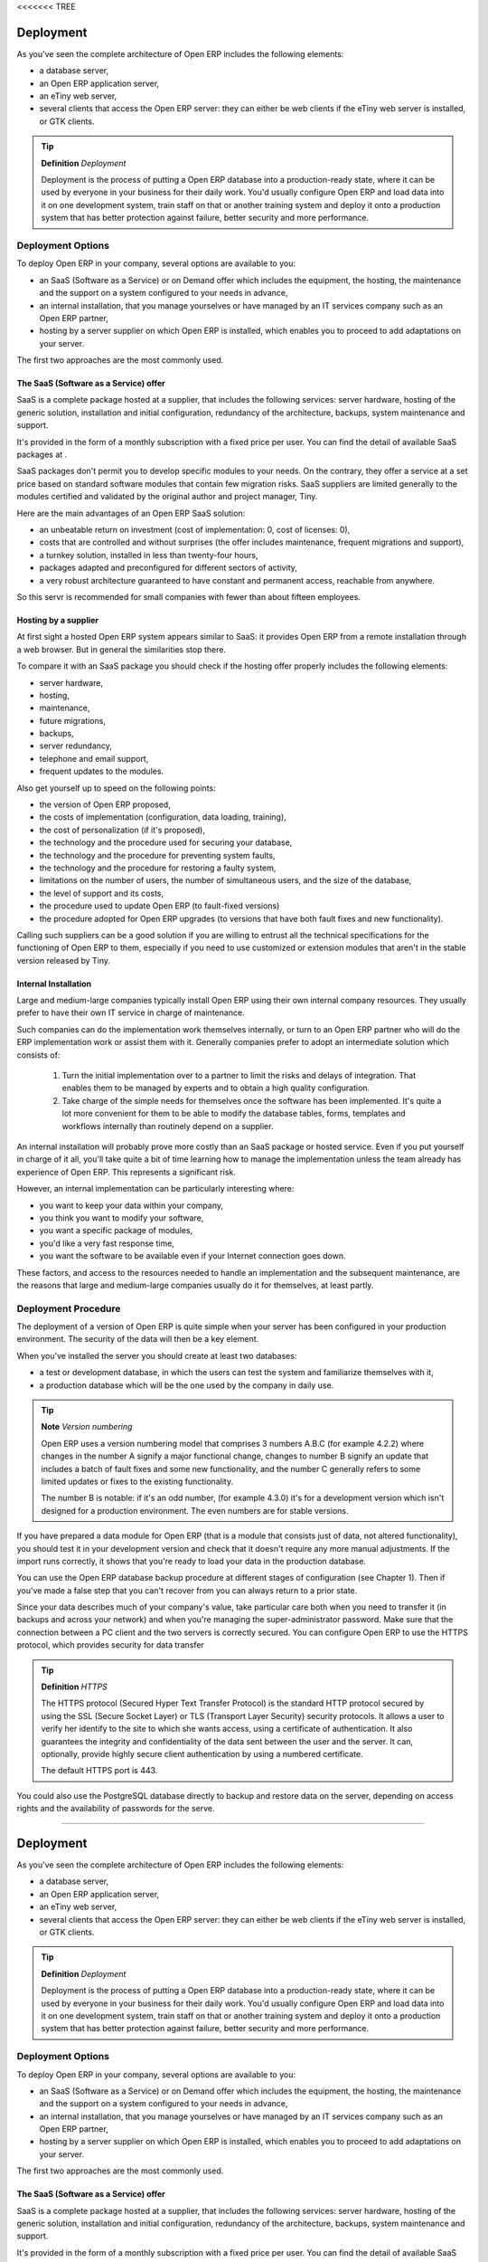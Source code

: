 <<<<<<< TREE

Deployment
===========

As you've seen the complete architecture of Open ERP includes the following elements:

* a database server,

* an Open ERP application server,

* an eTiny web server,

* several clients that access the Open ERP server: they can either be web clients if the eTiny web server is installed, or GTK clients.

.. tip::   **Definition**  *Deployment* 

	Deployment is the process of putting a Open ERP database into a production-ready state, where it can be used by everyone in your business for their daily work. You'd usually configure Open ERP and load data into it on one development system, train staff on that or another training system and deploy it onto a production system that has better protection against failure, better security and more performance.

Deployment Options
-------------------

To deploy Open ERP in your company, several options are available to you:

* an SaaS (Software as a Service) or on Demand offer which includes the equipment, the hosting, the maintenance and the support on a system configured to your needs in advance,

* an internal installation, that you manage yourselves or have managed by an IT services company such as an Open ERP partner,

* hosting by a server supplier on which Open ERP is installed, which enables you to proceed to add adaptations on your server.

The first two approaches are the most commonly used.

The SaaS (Software as a Service) offer
^^^^^^^^^^^^^^^^^^^^^^^^^^^^^^^^^^^^^^^

SaaS is a complete package hosted at a supplier, that includes the following services: server hardware, hosting of the generic solution, installation and initial configuration, redundancy of the architecture, backups, system maintenance and support.

It's provided in the form of a monthly subscription with a fixed price per user. You can find the detail of available SaaS packages at .

SaaS packages don't permit you to develop specific modules to your needs. On the contrary, they offer a service at a set price based on standard software modules that contain few migration risks. SaaS suppliers are limited generally to the modules certified and validated by the original author and project manager, Tiny.

Here are the main advantages of an Open ERP SaaS solution:

* an unbeatable return on investment (cost of implementation: 0, cost of licenses: 0),

* costs that are controlled and without surprises (the offer includes maintenance, frequent migrations and support),

* a turnkey solution, installed in less than twenty-four hours,

* packages adapted and preconfigured for different sectors of activity,

* a very robust architecture guaranteed to have constant and permanent access, reachable from anywhere.

So this servr is recommended for small companies with fewer than about fifteen employees.

Hosting by a supplier
^^^^^^^^^^^^^^^^^^^^^^^

At first sight a hosted Open ERP system appears similar to SaaS: it provides Open ERP from a remote installation through a web browser. But in general the similarities stop there.

To compare it with an SaaS package you should check if the hosting offer properly includes the following elements:

* server hardware,

* hosting,

* maintenance,

* future migrations,

* backups,

* server redundancy,

* telephone and email support,

* frequent updates to the modules.

Also get yourself up to speed on the following points:

* the version of Open ERP proposed,

* the costs of implementation (configuration, data loading, training),

* the cost of personalization (if it's proposed),

* the technology and the procedure used for securing your database,

* the technology and the procedure for preventing system faults,

* the technology and the procedure for restoring a faulty system,

* limitations on the number of users, the number of simultaneous users, and the size of the database,

* the level of support and its costs,

* the procedure used to update Open ERP (to fault-fixed versions)

* the procedure adopted for Open ERP upgrades (to versions that have both fault fixes and new functionality).

Calling such suppliers can be a good solution if you are willing to entrust all the technical specifications for the functioning of Open ERP to them, especially if you need to use customized or extension modules that aren't in the stable version released by Tiny.

Internal Installation
^^^^^^^^^^^^^^^^^^^^^^^

Large and medium-large companies typically install Open ERP using their own internal company resources. They usually prefer to have their own IT service in charge of maintenance.

Such companies can do the implementation work themselves internally, or turn to an Open ERP partner who will do the ERP implementation work or assist them with it. Generally companies prefer to adopt an intermediate solution which consists of:

	#. Turn the initial implementation over to a partner to limit the risks and delays of integration. That enables them to be managed by experts and to obtain a high quality configuration.

	#. Take charge of the simple needs for themselves once the software has been implemented. It's quite a lot more convenient for them to be able to modify the database tables, forms, templates and workflows internally than routinely depend on a supplier.

An internal installation will probably prove more costly than an SaaS package or hosted service. Even if you put yourself in charge of it all, you'll take quite a bit of time learning how to manage the implementation unless the team already has experience of Open ERP. This represents a significant risk.

However, an internal implementation can be particularly interesting where:

* you want to keep your data within your company,

* you think you want to modify your software,

* you want a specific package of modules,

* you'd like a very fast response time,

* you want the software to be available even if your Internet connection goes down.

These factors, and access to the resources needed to handle an implementation and the subsequent maintenance, are the reasons that large and medium-large companies usually do it for themselves, at least partly.

Deployment Procedure
---------------------

The deployment of a version of Open ERP is quite simple when your server has been configured in your production environment. The security of the data will then be a key element.

When you've installed the server you should create at least two databases:

* a test or development database, in which the users can test the system and familiarize themselves with it,

* a production database which will be the one used by the company in daily use.

.. tip::   **Note**  *Version numbering* 

	Open ERP uses a version numbering model that comprises 3 numbers A.B.C (for example 4.2.2) where changes in the number A signify a major functional change, changes to number B signify an update that includes a batch of fault fixes and some new functionality, and the number C generally refers to some limited updates or fixes to the existing functionality.

	The number B is notable: if it's an odd number, (for example 4.3.0) it's for a development version which isn't designed for a production environment. The even numbers are for stable versions.

If you have prepared a data module for Open ERP (that is a module that consists just of data, not altered functionality), you should test it in your development version and check that it doesn't require any more manual adjustments. If the import runs correctly, it shows that you're ready to load your data in the production database.

You can use the Open ERP database backup procedure at different stages of configuration (see Chapter 1). Then if you've made a false step that you can't recover from you can always return to a prior state.

Since your data describes much of your company's value, take particular care both when you need to transfer it (in backups and across your network) and when you're managing the super-administrator password. Make sure that the connection between a PC client and the two servers is correctly secured. You can configure Open ERP to use the HTTPS protocol, which provides security for data transfer

.. tip::   **Definition**  *HTTPS* 

	The HTTPS protocol (Secured Hyper Text Transfer Protocol) is the standard HTTP protocol secured by using the SSL (Secure Socket Layer) or TLS (Transport Layer Security) security protocols. It allows a user to verify her identify to the site to which she wants access, using a certificate of authentication. It also guarantees the integrity and confidentiality of the data sent between the user and the server. It can, optionally, provide highly secure client authentication by using a numbered certificate.

	The default HTTPS port is 443.

You could also use the PostgreSQL database directly to backup and restore data on the server, depending on access rights and the availability of passwords for the serve.



.. Copyright © Open Object Press. All rights reserved.

.. You may take electronic copy of this publication and distribute it if you don't
.. change the content. You can also print a copy to be read by yourself only.

.. We have contracts with different publishers in different countries to sell and
.. distribute paper or electronic based versions of this book (translated or not)
.. in bookstores. This helps to distribute and promote the Open ERP product. It
.. also helps us to create incentives to pay contributors and authors using author
.. rights of these sales.

.. Due to this, grants to translate, modify or sell this book are strictly
.. forbidden, unless Tiny SPRL (representing Open Object Presses) gives you a
.. written authorisation for this.

.. Many of the designations used by manufacturers and suppliers to distinguish their
.. products are claimed as trademarks. Where those designations appear in this book,
.. and Open ERP Press was aware of a trademark claim, the designations have been
.. printed in initial capitals.

.. While every precaution has been taken in the preparation of this book, the publisher
.. and the authors assume no responsibility for errors or omissions, or for damages
.. resulting from the use of the information contained herein.

.. Published by Open ERP Press, Grand Rosière, Belgium

=======

Deployment
===========

As you've seen the complete architecture of Open ERP includes the following elements:

* a database server,

* an Open ERP application server,

* an eTiny web server,

* several clients that access the Open ERP server: they can either be web clients if the eTiny web server is installed, or GTK clients.

.. tip::   **Definition**  *Deployment* 

	Deployment is the process of putting a Open ERP database into a production-ready state, where it can be used by everyone in your business for their daily work. You'd usually configure Open ERP and load data into it on one development system, train staff on that or another training system and deploy it onto a production system that has better protection against failure, better security and more performance.

Deployment Options
-------------------

To deploy Open ERP in your company, several options are available to you:

* an SaaS (Software as a Service) or on Demand offer which includes the equipment, the hosting, the maintenance and the support on a system configured to your needs in advance,

* an internal installation, that you manage yourselves or have managed by an IT services company such as an Open ERP partner,

* hosting by a server supplier on which Open ERP is installed, which enables you to proceed to add adaptations on your server.

The first two approaches are the most commonly used.

The SaaS (Software as a Service) offer
^^^^^^^^^^^^^^^^^^^^^^^^^^^^^^^^^^^^^^^

SaaS is a complete package hosted at a supplier, that includes the following services: server hardware, hosting of the generic solution, installation and initial configuration, redundancy of the architecture, backups, system maintenance and support.

It's provided in the form of a monthly subscription with a fixed price per user. You can find the detail of available SaaS packages at http://ondemand.openerp.com/.

SaaS packages don't permit you to develop specific modules to your needs. On the contrary, they offer a service at a set price based on standard software modules that contain few migration risks. SaaS suppliers are limited generally to the modules certified and validated by the original author and project manager, Tiny.

Here are the main advantages of an Open ERP SaaS solution:

* an unbeatable return on investment (cost of implementation: 0, cost of licenses: 0),

* costs that are controlled and without surprises (the offer includes maintenance, frequent migrations and support),

* a turnkey solution, installed in less than twenty-four hours,

* packages adapted and preconfigured for different sectors of activity,

* a very robust architecture guaranteed to have constant and permanent access, reachable from anywhere.

So this servr is recommended for small companies with fewer than about fifteen employees.

Hosting by a supplier
^^^^^^^^^^^^^^^^^^^^^^^

At first sight a hosted Open ERP system appears similar to SaaS: it provides Open ERP from a remote installation through a web browser. But in general the similarities stop there.

To compare it with an SaaS package you should check if the hosting offer properly includes the following elements:

* server hardware,

* hosting,

* maintenance,

* future migrations,

* backups,

* server redundancy,

* telephone and email support,

* frequent updates to the modules.

Also get yourself up to speed on the following points:

* the version of Open ERP proposed,

* the costs of implementation (configuration, data loading, training),

* the cost of personalization (if it's proposed),

* the technology and the procedure used for securing your database,

* the technology and the procedure for preventing system faults,

* the technology and the procedure for restoring a faulty system,

* limitations on the number of users, the number of simultaneous users, and the size of the database,

* the level of support and its costs,

* the procedure used to update Open ERP (to fault-fixed versions)

* the procedure adopted for Open ERP upgrades (to versions that have both fault fixes and new functionality).

Calling such suppliers can be a good solution if you are willing to entrust all the technical specifications for the functioning of Open ERP to them, especially if you need to use customized or extension modules that aren't in the stable version released by Tiny.

Internal Installation
^^^^^^^^^^^^^^^^^^^^^^^

Large and medium-large companies typically install Open ERP using their own internal company resources. They usually prefer to have their own IT service in charge of maintenance.

Such companies can do the implementation work themselves internally, or turn to an Open ERP partner who will do the ERP implementation work or assist them with it. Generally companies prefer to adopt an intermediate solution which consists of:

	#. Turn the initial implementation over to a partner to limit the risks and delays of integration. That enables them to be managed by experts and to obtain a high quality configuration.

	#. Take charge of the simple needs for themselves once the software has been implemented. It's quite a lot more convenient for them to be able to modify the database tables, forms, templates and workflows internally than routinely depend on a supplier.

An internal installation will probably prove more costly than an SaaS package or hosted service. Even if you put yourself in charge of it all, you'll take quite a bit of time learning how to manage the implementation unless the team already has experience of Open ERP. This represents a significant risk.

However, an internal implementation can be particularly interesting where:

* you want to keep your data within your company,

* you think you want to modify your software,

* you want a specific package of modules,

* you'd like a very fast response time,

* you want the software to be available even if your Internet connection goes down.

These factors, and access to the resources needed to handle an implementation and the subsequent maintenance, are the reasons that large and medium-large companies usually do it for themselves, at least partly.

Deployment Procedure
---------------------

The deployment of a version of Open ERP is quite simple when your server has been configured in your production environment. The security of the data will then be a key element.

When you've installed the server you should create at least two databases:

* a test or development database, in which the users can test the system and familiarize themselves with it,

* a production database which will be the one used by the company in daily use.

.. tip::   **Note**  *Version numbering* 

	Open ERP uses a version numbering model that comprises 3 numbers A.B.C (for example 4.2.2) where changes in the number A signify a major functional change, changes to number B signify an update that includes a batch of fault fixes and some new functionality, and the number C generally refers to some limited updates or fixes to the existing functionality.

	The number B is notable: if it's an odd number, (for example 4.3.0) it's for a development version which isn't designed for a production environment. The even numbers are for stable versions.

If you have prepared a data module for Open ERP (that is a module that consists just of data, not altered functionality), you should test it in your development version and check that it doesn't require any more manual adjustments. If the import runs correctly, it shows that you're ready to load your data in the production database.

You can use the Open ERP database backup procedure at different stages of configuration (see Chapter 1). Then if you've made a false step that you can't recover from you can always return to a prior state.

Since your data describes much of your company's value, take particular care both when you need to transfer it (in backups and across your network) and when you're managing the super-administrator password. Make sure that the connection between a PC client and the two servers is correctly secured. You can configure Open ERP to use the HTTPS protocol, which provides security for data transfer

.. tip::   **Definition**  *HTTPS* 

	The HTTPS protocol (Secured Hyper Text Transfer Protocol) is the standard HTTP protocol secured by using the SSL (Secure Socket Layer) or TLS (Transport Layer Security) security protocols. It allows a user to verify her identify to the site to which she wants access, using a certificate of authentication. It also guarantees the integrity and confidentiality of the data sent between the user and the server. It can, optionally, provide highly secure client authentication by using a numbered certificate.

	The default HTTPS port is 443.

You could also use the PostgreSQL database directly to backup and restore data on the server, depending on access rights and the availability of passwords for the serve.



.. Copyright © Open Object Press. All rights reserved.

.. You may take electronic copy of this publication and distribute it if you don't
.. change the content. You can also print a copy to be read by yourself only.

.. We have contracts with different publishers in different countries to sell and
.. distribute paper or electronic based versions of this book (translated or not)
.. in bookstores. This helps to distribute and promote the Open ERP product. It
.. also helps us to create incentives to pay contributors and authors using author
.. rights of these sales.

.. Due to this, grants to translate, modify or sell this book are strictly
.. forbidden, unless Tiny SPRL (representing Open Object Presses) gives you a
.. written authorisation for this.

.. Many of the designations used by manufacturers and suppliers to distinguish their
.. products are claimed as trademarks. Where those designations appear in this book,
.. and Open ERP Press was aware of a trademark claim, the designations have been
.. printed in initial capitals.

.. While every precaution has been taken in the preparation of this book, the publisher
.. and the authors assume no responsibility for errors or omissions, or for damages
.. resulting from the use of the information contained herein.

.. Published by Open ERP Press, Grand Rosière, Belgium

>>>>>>> MERGE-SOURCE
